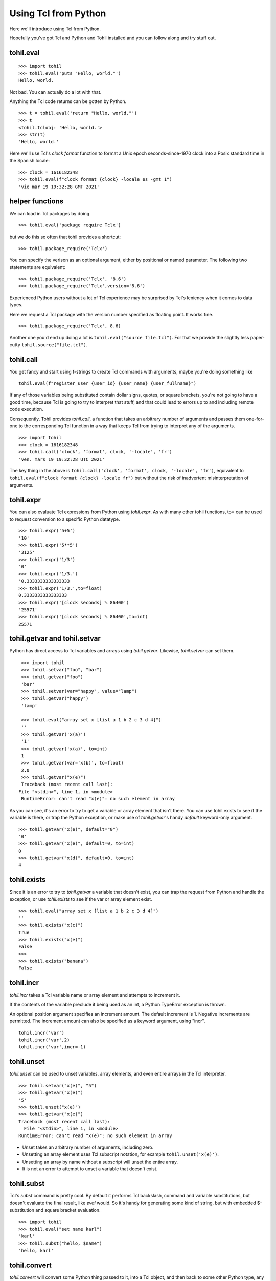 .. _tutorial-tcl-from-python:

======================
Using Tcl from Python
======================

Here we'll introduce using Tcl from Python.

Hopefully you've got Tcl and Python and Tohil installed and you can
follow along and try stuff out.

**************
tohil.eval
**************

::

   >>> import tohil
   >>> tohil.eval('puts "Hello, world."')
   Hello, world.

Not bad.  You can actually do a lot with that.

Anything the Tcl code returns can be gotten by Python.

::

   >>> t = tohil.eval('return "Hello, world."')
   >>> t
   <tohil.tclobj: 'Hello, world.'>
   >>> str(t)
   'Hello, world.'

Here we'll use Tcl's *clock format* function to format a
Unix epoch seconds-since-1970 clock into a Posix standard
time in the Spanish locale:

::

   >>> clock = 1616182348
   >>> tohil.eval(f"clock format {clock} -locale es -gmt 1")
   'vie mar 19 19:32:28 GMT 2021'

*****************
helper functions
*****************

We can load in Tcl packages by doing

::

   >>> tohil.eval('package require Tclx')

but we do this so often that tohil provides a shortcut:

::

   >>> tohil.package_require('Tclx')

You can specify the verison as an optional argument, either by
positional or named parameter.  The following two statements
are equivalent:

::

   >>> tohil.package_require('Tclx', '8.6')
   >>> tohil.package_require('Tclx',version='8.6')

Experienced Python users without a lot of Tcl experience may be surprised
by Tcl's leniency when it comes to data types.

Here we request a Tcl package with the version number specified as
floating point.  It works fine.

::

   >>> tohil.package_require('Tclx', 8.6)

Another one you'd end up doing a lot is ``tohil.eval("source file.tcl")``.  For that
we provide the slightly less paper-cutty ``tohil.source("file.tcl")``.


**************
tohil.call
**************

You get fancy and start using f-strings to create Tcl commands with
arguments, maybe you're doing something like

::

   tohil.eval(f"register_user {user_id} {user_name} {user_fullname}")

If any of those variables being substituted contain dollar signs,
quotes, or square brackets, you're not going to have a good time,
because Tcl is going to try to interpret that stuff, and that could
lead to errors up to and including remote code execution.

Consequently, Tohil provides *tohil.call*, a function that takes an
arbitrary number of arguments and passes them one-for-one to the
corresponding Tcl function in a way that keeps Tcl from trying
to interpret any of the arguments.

::

   >>> import tohil
   >>> clock = 1616182348
   >>> tohil.call('clock', 'format', clock, '-locale', 'fr')
   'ven. mars 19 19:32:28 UTC 2021'

The key thing in the above is
``tohil.call('clock', 'format', clock, '-locale', 'fr')``, equivalent
to ``tohil.eval(f"clock format {clock} -locale fr")`` but without the
risk of inadvertent misinterpretation of arguments.


**************
tohil.expr
**************

You can also evaluate Tcl expressions from Python using *tohil.expr*.
As with many other tohil functions, to= can be used to request conversion to a
specific Python datatype.

::


   >>> tohil.expr('5+5')
   '10'
   >>> tohil.expr('5**5')
   '3125'
   >>> tohil.expr('1/3')
   '0'
   >>> tohil.expr('1/3.')
   '0.3333333333333333
   >>> tohil.expr('1/3.',to=float)
   0.3333333333333333
   >>> tohil.expr('[clock seconds] % 86400')
   '25571'
   >>> tohil.expr('[clock seconds] % 86400',to=int)
   25571

******************************
tohil.getvar and tohil.setvar
******************************

Python has direct access to Tcl variables and arrays using *tohil.getvar*.
Likewise, *tohil.setvar* can set them.

::

   >>> import tohil
   >>> tohil.setvar("foo", "bar")
   >>> tohil.getvar("foo")
   'bar'
   >>> tohil.setvar(var="happy", value="lamp")
   >>> tohil.getvar("happy")
   'lamp'

   >>> tohil.eval("array set x [list a 1 b 2 c 3 d 4]")
   ''
   >>> tohil.getvar('x(a)')
   '1'
   >>> tohil.getvar('x(a)', to=int)
   1
   >>> tohil.getvar(var='x(b)', to=float)
   2.0
   >>> tohil.getvar("x(e)")
   Traceback (most recent call last):
  File "<stdin>", line 1, in <module>
   RuntimeError: can't read "x(e)": no such element in array

As you can see, it's an error to try to get a variable or array element
that isn't there.  You can use tohil.exists to see if the variable is there,
or trap the Python exception, or make use of *tohil.getvar*'s handy
*default* keyword-only argument.

::

   >>> tohil.getvar("x(e)", default="0")
   '0'
   >>> tohil.getvar("x(e)", default=0, to=int)
   0
   >>> tohil.getvar("x(d)", default=0, to=int)
   4

****************
tohil.exists
****************

Since it is an error to try to *tohil.getvar* a variable that doesn't exist,
you can trap the request from Python and handle the exception,
or use *tohil.exists* to see if the var or array element exist.

::

   >>> tohil.eval("array set x [list a 1 b 2 c 3 d 4]")
   ''
   >>> tohil.exists("x(c)")
   True
   >>> tohil.exists("x(e)")
   False
   >>>
   >>> tohil.exists("banana")
   False


***************
tohil.incr
***************

*tohil.incr* takes a Tcl variable name or array element and attempts
to increment it.

If the contents of the variable preclude it being used as an int, a Python
TypeError exception is thrown.

An optional position argument specifies an increment amount.  The default
increment is 1.
Negative increments are permitted.
The increment amount can also be specified as
a keyword argument, using "incr".

::

   tohil.incr('var')
   tohil.incr('var',2)
   tohil.incr('var',incr=-1)


**************
tohil.unset
**************

*tohil.unset* can be used to unset variables, array elements, and even entire
arrays in the Tcl interpreter.

::

   >>> tohil.setvar("x(e)", "5")
   >>> tohil.getvar("x(e)")
   '5'
   >>> tohil.unset("x(e)")
   >>> tohil.getvar("x(e)")
   Traceback (most recent call last):
     File "<stdin>", line 1, in <module>
   RuntimeError: can't read "x(e)": no such element in array

* Unset takes an arbitrary number of arguments, including zero.
* Unsetting an array element uses Tcl subscript notation, for example
  ``tohil.unset('x(e)')``.
* Unsetting an array by name without a subscript will unset the entire array.
* It is not an error to attempt to unset a variable that doesn't exist.

******************
tohil.subst
******************

Tcl's *subst* command is pretty cool.  By default it performs Tcl backslash,
command and variable substitutions, but doesn't evaluate the final result,
like *eval* would.  So it's handy for generating some kind of string, but
with embedded $-substitution and square bracket evaluation.

::

   >>> import tohil
   >>> tohil.eval("set name karl")
   'karl'
   >>> tohil.subst("hello, $name")
   'hello, karl'

*******************
tohil.convert
*******************

*tohil.convert* will convert some Python thing passed to it, into a Tcl
object, and then back to some other Python type,
any type supported in accordance with the to= argument.


The "to=" way of requesting a type conversion is supported.  Although you might not care about converting to int or float or something, you might want a tohil.tclobj for your efforts, anirite?

*******************
tohil.interact
*******************

Run the Tcl interactive command loop on stdin, hopefully a terminal, until
you send an EOF, at which point you'll be returned to the Python command
line.  See also *tohil::interact*.

THis is handy if you're using Python interactively and you find yourself
making a lot of *tohil.eval* calls to manipulate the Tcl interpreter, you
can flip to the Tcl interpreter, interact with it directly, then flip
back by sending an end-of-file.



tcldict
tclobj
tclvar
